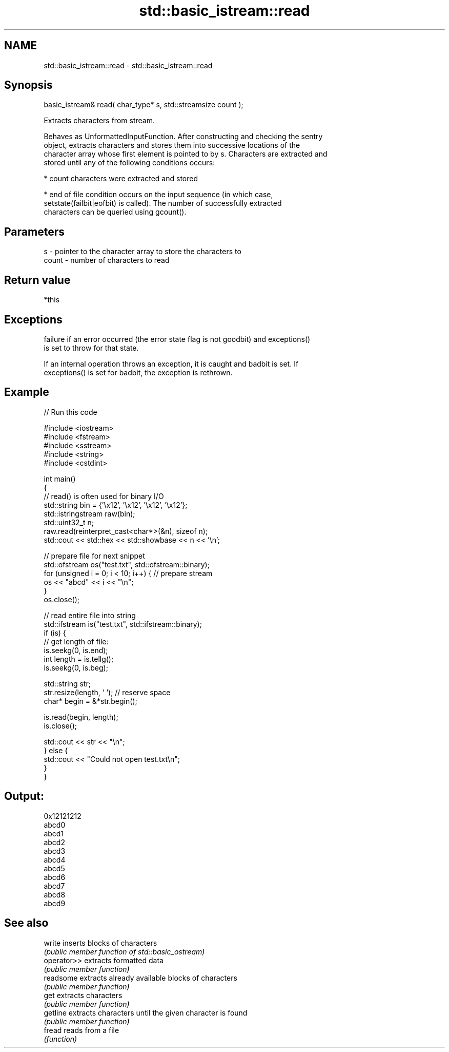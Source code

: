 .TH std::basic_istream::read 3 "Nov 25 2015" "2.1 | http://cppreference.com" "C++ Standard Libary"
.SH NAME
std::basic_istream::read \- std::basic_istream::read

.SH Synopsis
   basic_istream& read( char_type* s, std::streamsize count );

   Extracts characters from stream.

   Behaves as UnformattedInputFunction. After constructing and checking the sentry
   object, extracts characters and stores them into successive locations of the
   character array whose first element is pointed to by s. Characters are extracted and
   stored until any of the following conditions occurs:

     * count characters were extracted and stored

     * end of file condition occurs on the input sequence (in which case,
       setstate(failbit|eofbit) is called). The number of successfully extracted
       characters can be queried using gcount().

.SH Parameters

   s     - pointer to the character array to store the characters to
   count - number of characters to read

.SH Return value

   *this

.SH Exceptions

   
   failure if an error occurred (the error state flag is not goodbit) and exceptions()
   is set to throw for that state.

   If an internal operation throws an exception, it is caught and badbit is set. If
   exceptions() is set for badbit, the exception is rethrown.

.SH Example

   
// Run this code

 #include <iostream>
 #include <fstream>
 #include <sstream>
 #include <string>
 #include <cstdint>
  
 int main()
 {
     // read() is often used for binary I/O
     std::string bin = {'\\x12', '\\x12', '\\x12', '\\x12'};
     std::istringstream raw(bin);
     std::uint32_t n;
     raw.read(reinterpret_cast<char*>(&n), sizeof n);
     std::cout << std::hex << std::showbase << n << '\\n';
  
     // prepare file for next snippet
     std::ofstream os("test.txt", std::ofstream::binary);
     for (unsigned i = 0; i < 10; i++) { // prepare stream
         os << "abcd" << i << "\\n";
     }
     os.close();
  
     // read entire file into string
     std::ifstream is("test.txt", std::ifstream::binary);
     if (is) {
         // get length of file:
         is.seekg(0, is.end);
         int length = is.tellg();
         is.seekg(0, is.beg);
  
         std::string str;
         str.resize(length, ' '); // reserve space
         char* begin = &*str.begin();
  
         is.read(begin, length);
         is.close();
  
         std::cout << str << "\\n";
     } else {
         std::cout << "Could not open test.txt\\n";
     }
 }

.SH Output:

 0x12121212
 abcd0
 abcd1
 abcd2
 abcd3
 abcd4
 abcd5
 abcd6
 abcd7
 abcd8
 abcd9

.SH See also

   write      inserts blocks of characters
              \fI(public member function of std::basic_ostream)\fP 
   operator>> extracts formatted data
              \fI(public member function)\fP 
   readsome   extracts already available blocks of characters
              \fI(public member function)\fP 
   get        extracts characters
              \fI(public member function)\fP 
   getline    extracts characters until the given character is found
              \fI(public member function)\fP 
   fread      reads from a file
              \fI(function)\fP 
